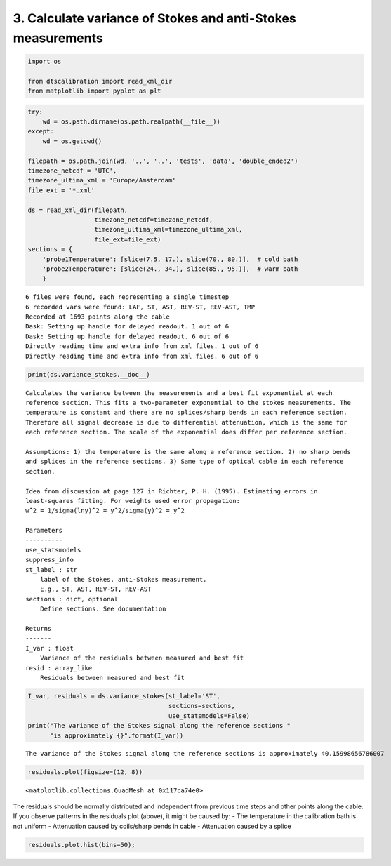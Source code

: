 
3. Calculate variance of Stokes and anti-Stokes measurements
============================================================

.. code:: ipython3

    import os
    
    from dtscalibration import read_xml_dir
    from matplotlib import pyplot as plt

.. code:: ipython3

    try:
        wd = os.path.dirname(os.path.realpath(__file__))
    except:
        wd = os.getcwd()
    
    filepath = os.path.join(wd, '..', '..', 'tests', 'data', 'double_ended2')
    timezone_netcdf = 'UTC',
    timezone_ultima_xml = 'Europe/Amsterdam'
    file_ext = '*.xml'
    
    ds = read_xml_dir(filepath,
                      timezone_netcdf=timezone_netcdf,
                      timezone_ultima_xml=timezone_ultima_xml,
                      file_ext=file_ext)
    sections = {
        'probe1Temperature': [slice(7.5, 17.), slice(70., 80.)],  # cold bath
        'probe2Temperature': [slice(24., 34.), slice(85., 95.)],  # warm bath
        }


.. parsed-literal::

    6 files were found, each representing a single timestep
    6 recorded vars were found: LAF, ST, AST, REV-ST, REV-AST, TMP
    Recorded at 1693 points along the cable
    Dask: Setting up handle for delayed readout. 1 out of 6
    Dask: Setting up handle for delayed readout. 6 out of 6
    Directly reading time and extra info from xml files. 1 out of 6
    Directly reading time and extra info from xml files. 6 out of 6


.. code:: ipython3

    print(ds.variance_stokes.__doc__)


.. parsed-literal::

    
            Calculates the variance between the measurements and a best fit exponential at each
            reference section. This fits a two-parameter exponential to the stokes measurements. The
            temperature is constant and there are no splices/sharp bends in each reference section.
            Therefore all signal decrease is due to differential attenuation, which is the same for
            each reference section. The scale of the exponential does differ per reference section.
    
            Assumptions: 1) the temperature is the same along a reference section. 2) no sharp bends
            and splices in the reference sections. 3) Same type of optical cable in each reference
            section.
    
            Idea from discussion at page 127 in Richter, P. H. (1995). Estimating errors in
            least-squares fitting. For weights used error propagation:
            w^2 = 1/sigma(lny)^2 = y^2/sigma(y)^2 = y^2
    
            Parameters
            ----------
            use_statsmodels
            suppress_info
            st_label : str
                label of the Stokes, anti-Stokes measurement.
                E.g., ST, AST, REV-ST, REV-AST
            sections : dict, optional
                Define sections. See documentation
    
            Returns
            -------
            I_var : float
                Variance of the residuals between measured and best fit
            resid : array_like
                Residuals between measured and best fit
            


.. code:: ipython3

    I_var, residuals = ds.variance_stokes(st_label='ST', 
                                          sections=sections, 
                                          use_statsmodels=False)
    print("The variance of the Stokes signal along the reference sections "
          "is approximately {}".format(I_var))


.. parsed-literal::

    The variance of the Stokes signal along the reference sections is approximately 40.15998656786007


.. code:: ipython3

    residuals.plot(figsize=(12, 8))




.. parsed-literal::

    <matplotlib.collections.QuadMesh at 0x117ca74e0>



The residuals should be normally distributed and independent from
previous time steps and other points along the cable. If you observe
patterns in the residuals plot (above), it might be caused by: - The
temperature in the calibration bath is not uniform - Attenuation caused
by coils/sharp bends in cable - Attenuation caused by a splice

.. code:: ipython3

    residuals.plot.hist(bins=50);
